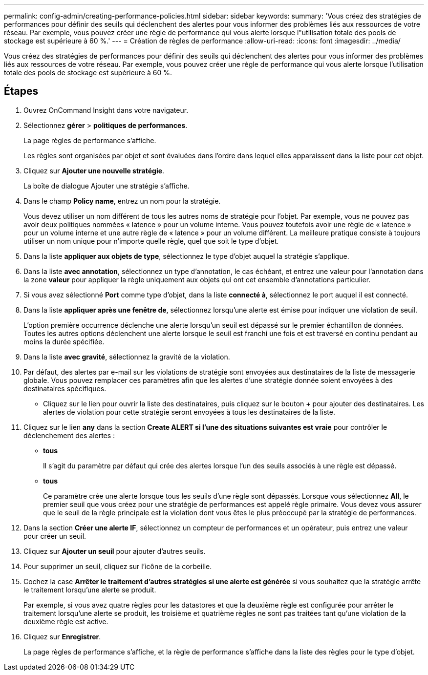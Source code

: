 ---
permalink: config-admin/creating-performance-policies.html 
sidebar: sidebar 
keywords:  
summary: 'Vous créez des stratégies de performances pour définir des seuils qui déclenchent des alertes pour vous informer des problèmes liés aux ressources de votre réseau. Par exemple, vous pouvez créer une règle de performance qui vous alerte lorsque l"utilisation totale des pools de stockage est supérieure à 60 %.' 
---
= Création de règles de performance
:allow-uri-read: 
:icons: font
:imagesdir: ../media/


[role="lead"]
Vous créez des stratégies de performances pour définir des seuils qui déclenchent des alertes pour vous informer des problèmes liés aux ressources de votre réseau. Par exemple, vous pouvez créer une règle de performance qui vous alerte lorsque l'utilisation totale des pools de stockage est supérieure à 60 %.



== Étapes

. Ouvrez OnCommand Insight dans votre navigateur.
. Sélectionnez *gérer* > *politiques de performances*.
+
La page règles de performance s'affiche.image:../media/performance-policies-page.gif[""]

+
Les règles sont organisées par objet et sont évaluées dans l'ordre dans lequel elles apparaissent dans la liste pour cet objet.

. Cliquez sur *Ajouter une nouvelle stratégie*.
+
La boîte de dialogue Ajouter une stratégie s'affiche.

. Dans le champ *Policy name*, entrez un nom pour la stratégie.
+
Vous devez utiliser un nom différent de tous les autres noms de stratégie pour l'objet. Par exemple, vous ne pouvez pas avoir deux politiques nommées « latence » pour un volume interne. Vous pouvez toutefois avoir une règle de « latence » pour un volume interne et une autre règle de « latence » pour un volume différent. La meilleure pratique consiste à toujours utiliser un nom unique pour n'importe quelle règle, quel que soit le type d'objet.

. Dans la liste *appliquer aux objets de type*, sélectionnez le type d'objet auquel la stratégie s'applique.
. Dans la liste *avec annotation*, sélectionnez un type d'annotation, le cas échéant, et entrez une valeur pour l'annotation dans la zone *valeur* pour appliquer la règle uniquement aux objets qui ont cet ensemble d'annotations particulier.
. Si vous avez sélectionné *Port* comme type d'objet, dans la liste *connecté à*, sélectionnez le port auquel il est connecté.
. Dans la liste *appliquer après une fenêtre de*, sélectionnez lorsqu'une alerte est émise pour indiquer une violation de seuil.
+
L'option première occurrence déclenche une alerte lorsqu'un seuil est dépassé sur le premier échantillon de données. Toutes les autres options déclenchent une alerte lorsque le seuil est franchi une fois et est traversé en continu pendant au moins la durée spécifiée.

. Dans la liste *avec gravité*, sélectionnez la gravité de la violation.
. Par défaut, des alertes par e-mail sur les violations de stratégie sont envoyées aux destinataires de la liste de messagerie globale. Vous pouvez remplacer ces paramètres afin que les alertes d'une stratégie donnée soient envoyées à des destinataires spécifiques.
+
** Cliquez sur le lien pour ouvrir la liste des destinataires, puis cliquez sur le bouton *+* pour ajouter des destinataires. Les alertes de violation pour cette stratégie seront envoyées à tous les destinataires de la liste.


. Cliquez sur le lien *any* dans la section *Create ALERT si l'une des situations suivantes est vraie* pour contrôler le déclenchement des alertes :
+
** *tous*
+
Il s'agit du paramètre par défaut qui crée des alertes lorsque l'un des seuils associés à une règle est dépassé.

** *tous*
+
Ce paramètre crée une alerte lorsque tous les seuils d'une règle sont dépassés. Lorsque vous sélectionnez *All*, le premier seuil que vous créez pour une stratégie de performances est appelé règle primaire. Vous devez vous assurer que le seuil de la règle principale est la violation dont vous êtes le plus préoccupé par la stratégie de performances.



. Dans la section *Créer une alerte IF*, sélectionnez un compteur de performances et un opérateur, puis entrez une valeur pour créer un seuil.
. Cliquez sur *Ajouter un seuil* pour ajouter d'autres seuils.
. Pour supprimer un seuil, cliquez sur l'icône de la corbeille.
. Cochez la case *Arrêter le traitement d'autres stratégies si une alerte est générée* si vous souhaitez que la stratégie arrête le traitement lorsqu'une alerte se produit.
+
Par exemple, si vous avez quatre règles pour les datastores et que la deuxième règle est configurée pour arrêter le traitement lorsqu'une alerte se produit, les troisième et quatrième règles ne sont pas traitées tant qu'une violation de la deuxième règle est active.

. Cliquez sur *Enregistrer*.
+
La page règles de performance s'affiche, et la règle de performance s'affiche dans la liste des règles pour le type d'objet.


